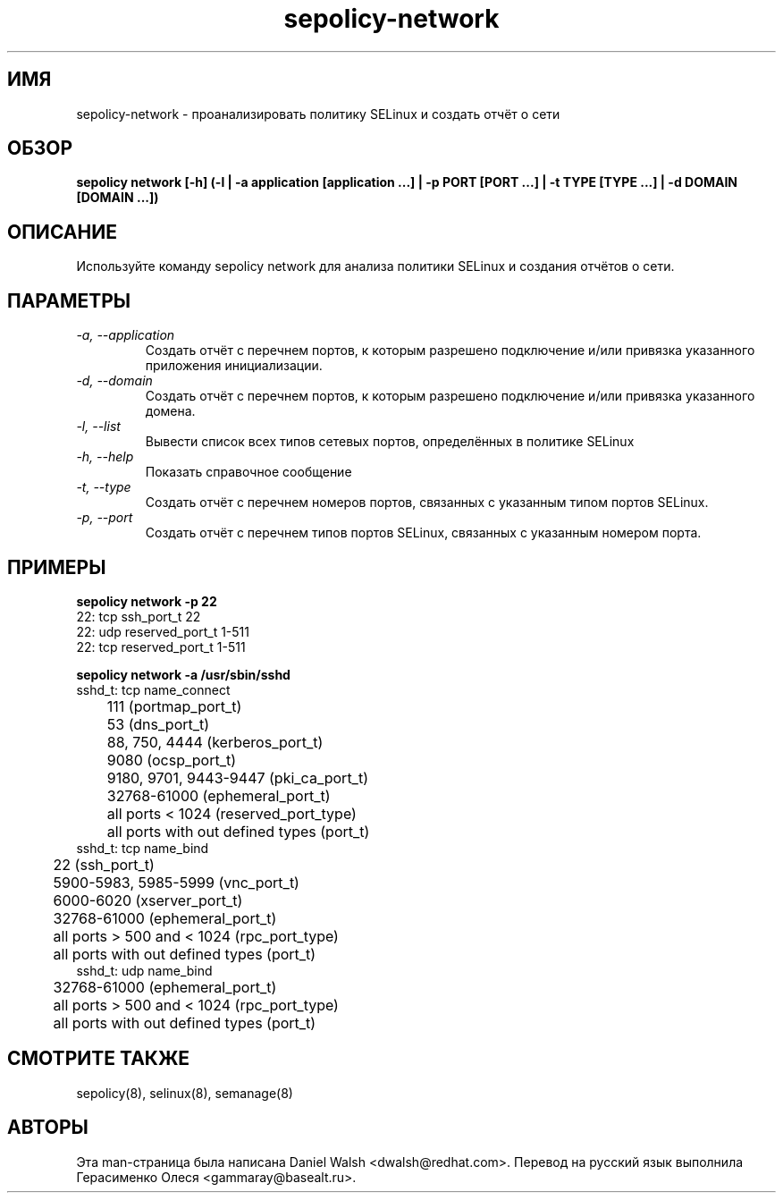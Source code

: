 .TH "sepolicy-network" "8" "20121005" "" ""
.SH "ИМЯ"
sepolicy-network \- проанализировать политику SELinux и создать отчёт о сети

.SH "ОБЗОР"

.br
.B sepolicy network [\-h] (\-l | \-a application [application ...] | \-p PORT [PORT ...] | \-t TYPE [TYPE ...] | \-d DOMAIN [DOMAIN ...])

.SH "ОПИСАНИЕ"
Используйте команду sepolicy network для анализа политики SELinux и создания отчётов о сети.

.SH "ПАРАМЕТРЫ"
.TP
.I                \-a, \-\-application
Создать отчёт с перечнем портов, к которым разрешено подключение и/или привязка указанного приложения инициализации.
.TP
.I                \-d, \-\-domain     
Создать отчёт с перечнем портов, к которым разрешено подключение и/или привязка указанного домена.
.TP
.I                \-l, \-\-list        
Вывести список всех типов сетевых портов, определённых в политике SELinux
.TP
.I                \-h, \-\-help       
Показать справочное сообщение
.TP
.I                \-t, \-\-type
Создать отчёт с перечнем номеров портов, связанных с указанным типом портов SELinux.
.TP
.I                \-p, \-\-port
Создать отчёт с перечнем типов портов SELinux, связанных с указанным номером порта.

.SH "ПРИМЕРЫ"

.B sepolicy network -p 22
.br
22: tcp ssh_port_t 22
.br
22: udp reserved_port_t 1-511
.br
22: tcp reserved_port_t 1-511

.B sepolicy network -a /usr/sbin/sshd
.br
sshd_t: tcp name_connect
.br
	111 (portmap_port_t)
.br
	53 (dns_port_t)
.br
	88, 750, 4444 (kerberos_port_t)
.br
	9080 (ocsp_port_t)
.br
	9180, 9701, 9443-9447 (pki_ca_port_t)
.br
	32768-61000 (ephemeral_port_t)
.br
	all ports < 1024 (reserved_port_type)
.br
	all ports with out defined types (port_t)
.br
sshd_t: tcp name_bind
.br
	22 (ssh_port_t)
.br
	5900-5983, 5985-5999 (vnc_port_t)
.br
	6000-6020 (xserver_port_t)
.br
	32768-61000 (ephemeral_port_t)
.br
	all ports > 500 and  < 1024 (rpc_port_type)
.br
	all ports with out defined types (port_t)
.br
sshd_t: udp name_bind
.br
	32768-61000 (ephemeral_port_t)
.br
	all ports > 500 and  < 1024 (rpc_port_type)
.br
	all ports with out defined types (port_t)

.SH "СМОТРИТЕ ТАКЖЕ"
sepolicy(8), selinux(8), semanage(8)

.SH "АВТОРЫ"
Эта man-страница была написана Daniel Walsh <dwalsh@redhat.com>.
Перевод на русский язык выполнила Герасименко Олеся <gammaray@basealt.ru>.

